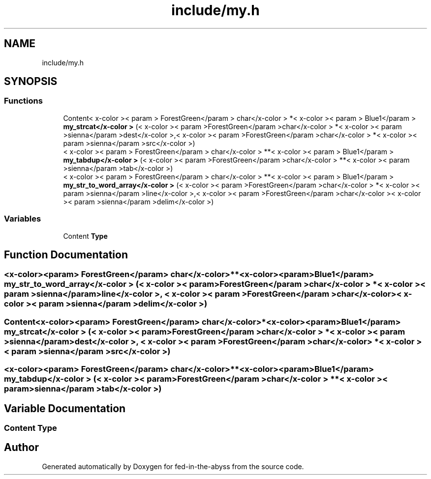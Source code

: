 .TH "include/my.h" 3 "Thu Aug 9 2018" "Version v0.3-alpha" "fed-in-the-abyss" \" -*- nroff -*-
.ad l
.nh
.SH NAME
include/my.h
.SH SYNOPSIS
.br
.PP
.SS "Functions"

.in +1c
.ti -1c
.RI "Content< x\-color >< param > ForestGreen</param > char</x\-color > *< x\-color >< param > Blue1</param > \fBmy_strcat</x\-color >\fP (< x\-color >< param >ForestGreen</param >char</x\-color > *< x\-color >< param >sienna</param >dest</x\-color >,< x\-color >< param >ForestGreen</param >char</x\-color > *< x\-color >< param >sienna</param >src</x\-color >)"
.br
.ti -1c
.RI "< x\-color >< param > ForestGreen</param > char</x\-color > **< x\-color >< param > Blue1</param > \fBmy_tabdup</x\-color >\fP (< x\-color >< param >ForestGreen</param >char</x\-color > **< x\-color >< param >sienna</param >tab</x\-color >)"
.br
.ti -1c
.RI "< x\-color >< param > ForestGreen</param > char</x\-color > **< x\-color >< param > Blue1</param > \fBmy_str_to_word_array</x\-color >\fP (< x\-color >< param >ForestGreen</param >char</x\-color > *< x\-color >< param >sienna</param >line</x\-color >,< x\-color >< param >ForestGreen</param >char</x\-color >< x\-color >< param >sienna</param >delim</x\-color >)"
.br
.in -1c
.SS "Variables"

.in +1c
.ti -1c
.RI "Content \fBType\fP"
.br
.in -1c
.SH "Function Documentation"
.PP 
.SS "<x\-color><param> ForestGreen</param> char</x\-color>**<x\-color><param> Blue1</param> \fBmy_str_to_word_array\fP</x\-color > (< x\-color >< param >ForestGreen</param >char</x\-color > *< x\-color >< param >sienna</param >line</x\-color >, < x\-color >< param >ForestGreen</param >char</x\-color >< x\-color >< param >sienna</param >delim</x\-color >)"

.SS "Content<x\-color><param> ForestGreen</param> char</x\-color>*<x\-color><param> Blue1</param> \fBmy_strcat\fP</x\-color > (< x\-color >< param >ForestGreen</param >char</x\-color > *< x\-color >< param >sienna</param >dest</x\-color >, < x\-color >< param >ForestGreen</param >char</x\-color > *< x\-color >< param >sienna</param >src</x\-color >)"

.SS "<x\-color><param> ForestGreen</param> char</x\-color>**<x\-color><param> Blue1</param> \fBmy_tabdup\fP</x\-color > (< x\-color >< param >ForestGreen</param >char</x\-color > **< x\-color >< param >sienna</param >tab</x\-color >)"

.SH "Variable Documentation"
.PP 
.SS "Content Type"

.SH "Author"
.PP 
Generated automatically by Doxygen for fed-in-the-abyss from the source code\&.
